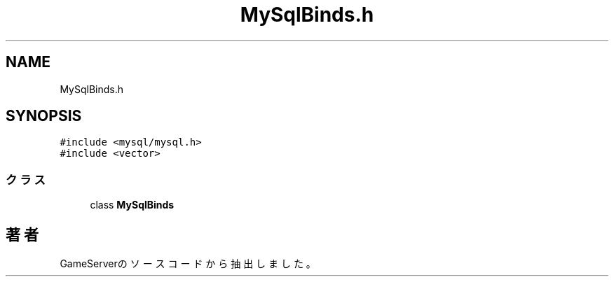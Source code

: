 .TH "MySqlBinds.h" 3 "2018年12月21日(金)" "GameServer" \" -*- nroff -*-
.ad l
.nh
.SH NAME
MySqlBinds.h
.SH SYNOPSIS
.br
.PP
\fC#include <mysql/mysql\&.h>\fP
.br
\fC#include <vector>\fP
.br

.SS "クラス"

.in +1c
.ti -1c
.RI "class \fBMySqlBinds\fP"
.br
.in -1c
.SH "著者"
.PP 
 GameServerのソースコードから抽出しました。
